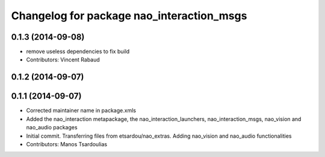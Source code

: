 ^^^^^^^^^^^^^^^^^^^^^^^^^^^^^^^^^^^^^^^^^^
Changelog for package nao_interaction_msgs
^^^^^^^^^^^^^^^^^^^^^^^^^^^^^^^^^^^^^^^^^^

0.1.3 (2014-09-08)
------------------
* remove useless dependencies to fix build
* Contributors: Vincent Rabaud

0.1.2 (2014-09-07)
------------------

0.1.1 (2014-09-07)
------------------
* Corrected maintainer name in package.xmls
* Added the nao_interaction metapackage, the nao_interaction_launchers, nao_interaction_msgs, nao_vision and nao_audio packages
* Initial commit. Transferring files from etsardou/nao_extras. Adding nao_vision and nao_audio functionalities
* Contributors: Manos Tsardoulias
